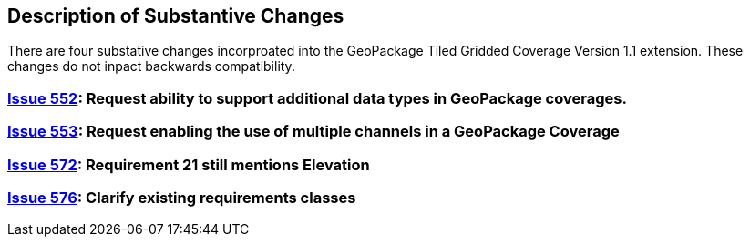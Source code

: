 [[Clause_Substantive]]
== Description of Substantive Changes

There are four substative changes incorproated into the GeoPackage Tiled Gridded Coverage Version 1.1 extension. These changes do not inpact backwards compatibility.

=== https://github.com/opengeospatial/geopackage/issues/552[Issue 552]: Request ability to support additional data types in GeoPackage coverages.

=== https://github.com/opengeospatial/geopackage/issues/553[Issue 553]: Request enabling the use of multiple channels in a GeoPackage Coverage

=== https://github.com/opengeospatial/geopackage/issues/572[Issue 572]: Requirement 21 still mentions Elevation

=== https://github.com/opengeospatial/geopackage/issues/576[Issue 576]: Clarify existing requirements classes

